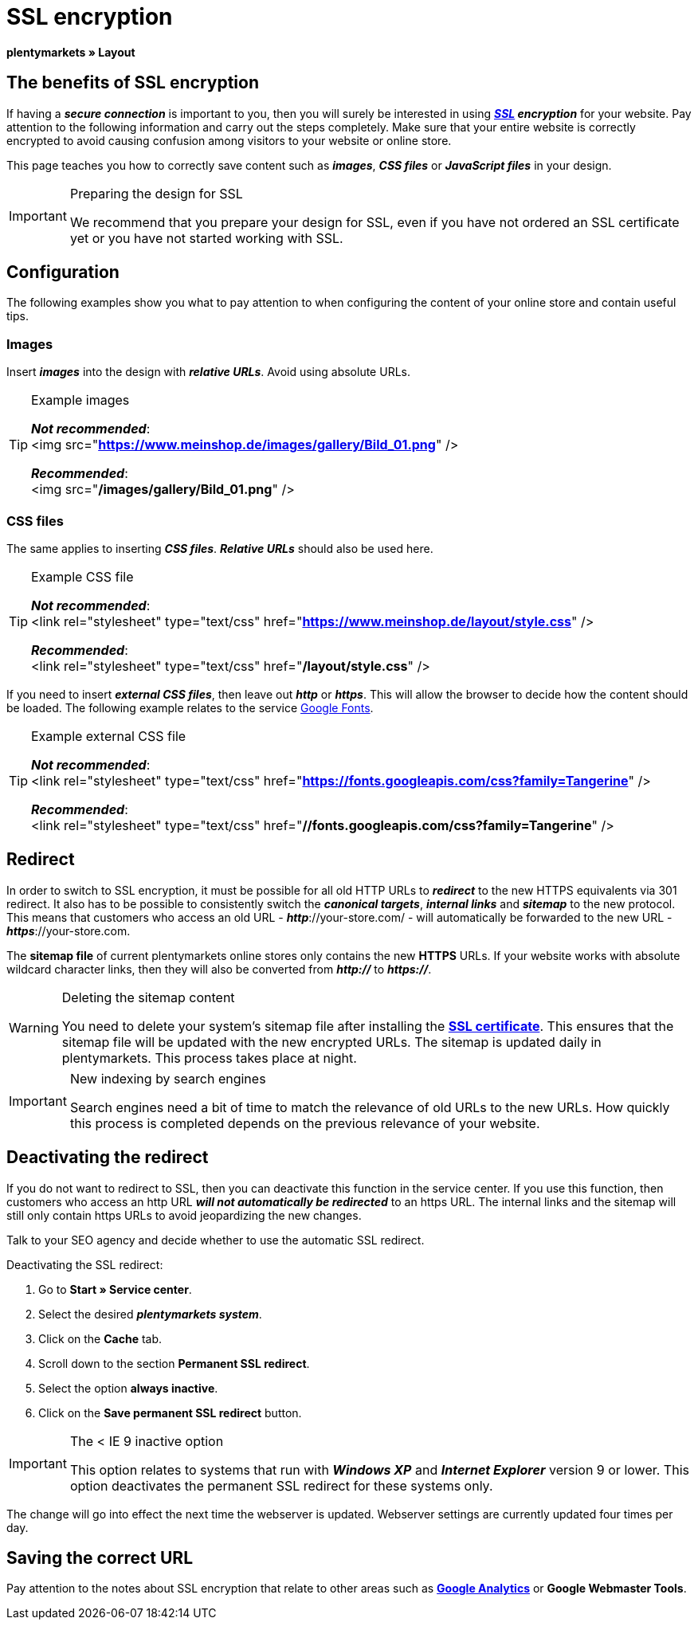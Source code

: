 = SSL encryption
:lang: en
// include::{includedir}/_header.adoc[]
:keywords: SSL encryption
:position: 0

**plentymarkets » Layout**

==  The benefits of SSL encryption

If having a __**secure connection**__ is important to you, then you will surely be interested in using __**<<basics/working-with-plentymarkets/plentymarkets-account#ssl-certificate, SSL>> encryption**__ for your website. Pay attention to the following information and carry out the steps completely. Make sure that your entire website is correctly encrypted to avoid causing confusion among visitors to your website or online store.

This page teaches you how to correctly save content such as __**images**__, __**CSS files**__ or __**JavaScript files**__ in your design.

[IMPORTANT]
.Preparing the design for SSL
====
We recommend that you prepare your design for SSL, even if you have not ordered an SSL certificate yet or you have not started working with SSL.
====

==  Configuration

The following examples show you what to pay attention to when configuring the content of your online store and contain useful tips.

===  Images

Insert __**images**__ into the design with __**relative URLs**__. Avoid using absolute URLs.

[TIP]
.Example images
====
__**Not recommended**__: +
&lt;img src="**https://www.meinshop.de/images/gallery/Bild_01.png**" /&gt;

__**Recommended**__: +
&lt;img src="**/images/gallery/Bild_01.png**" /&gt;
====

===  CSS files

The same applies to inserting __**CSS files**__. __**Relative URLs**__ should also be used here.

[TIP]
.Example CSS file
====
__**Not recommended**__: +
&lt;link rel="stylesheet" type="text/css" href="**https://www.meinshop.de/layout/style.css**" /&gt;

__**Recommended**__: +
&lt;link rel="stylesheet" type="text/css" href="**/layout/style.css**" /&gt;
====

If you need to insert __**external CSS files**__, then leave out __**http**__ or __**https**__. This will allow the browser to decide how the content should be loaded. The following example relates to the service link:https://www.google.com/fonts[Google Fonts^].

[TIP]
.Example external CSS file
====
__**Not recommended**__: +
&lt;link rel="stylesheet" type="text/css" href="**https://fonts.googleapis.com/css?family=Tangerine**" /&gt;

__**Recommended**__: +
&lt;link rel="stylesheet" type="text/css" href="**//fonts.googleapis.com/css?family=Tangerine**" /&gt;
====

==  Redirect

In order to switch to SSL encryption, it must be possible for all old HTTP URLs to __**redirect**__ to the new HTTPS equivalents via 301 redirect. It also has to be possible to consistently switch the __**canonical targets**__, __**internal links**__ and __**sitemap**__ to the new protocol. This means that customers who access an old URL - __**http**__://your-store.com/ - will automatically be forwarded to the new URL - __**https**__://your-store.com.

The **sitemap file** of current plentymarkets online stores only contains the new **HTTPS** URLs. If your website works with absolute wildcard character links, then they will also be converted from __**http://**__ to **__https://__**.

[WARNING]
.Deleting the sitemap content
====
You need to delete your system's sitemap file after installing the <<basics/working-with-plentymarkets/plentymarkets-account#ssl-certificate, **SSL certificate**>>. This ensures that the sitemap file will be updated with the new encrypted URLs. The sitemap is updated daily in plentymarkets. This process takes place at night.
====

[IMPORTANT]
.New indexing by search engines
====
Search engines need a bit of time to match the relevance of old URLs to the new URLs. How quickly this process is completed depends on the previous relevance of your website.
====

==  Deactivating the redirect

If you do not want to redirect to SSL, then you can deactivate this function in the service center. If you use this function, then customers who access an http URL __**will not automatically be redirected**__ to an https URL. The internal links and the sitemap will still only contain https URLs to avoid jeopardizing the new changes.

Talk to your SEO agency and decide whether to use the automatic SSL redirect.

[.instruction]
Deactivating the SSL redirect:

.  Go to **Start » Service center**.
.  Select the desired __**plentymarkets system**__.
.  Click on the **Cache** tab.
.  Scroll down to the section **Permanent SSL redirect**.
.  Select the option **always inactive**.
.  Click on the **Save permanent SSL redirect** button.

[IMPORTANT]
.The &lt; IE 9 inactive option
====
This option relates to systems that run with __**Windows XP**__ and __**Internet Explorer**__ version 9 or lower. This option deactivates the permanent SSL redirect for these systems only.
====

The change will go into effect the next time the webserver is updated. Webserver settings are currently updated four times per day.

==  Saving the correct URL

Pay attention to the notes about SSL encryption that relate to other areas such as **<<omni-channel/online-store/extras/universal-analytics#, Google Analytics>>**  or **Google Webmaster Tools**.
